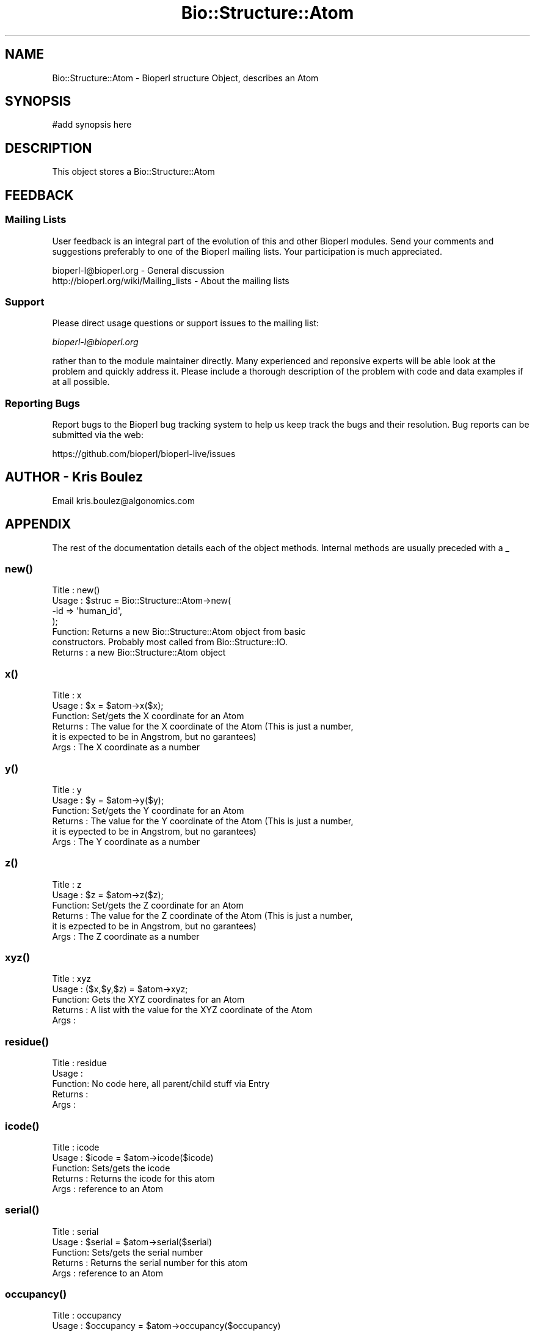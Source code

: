 .\" Automatically generated by Pod::Man 2.27 (Pod::Simple 3.28)
.\"
.\" Standard preamble:
.\" ========================================================================
.de Sp \" Vertical space (when we can't use .PP)
.if t .sp .5v
.if n .sp
..
.de Vb \" Begin verbatim text
.ft CW
.nf
.ne \\$1
..
.de Ve \" End verbatim text
.ft R
.fi
..
.\" Set up some character translations and predefined strings.  \*(-- will
.\" give an unbreakable dash, \*(PI will give pi, \*(L" will give a left
.\" double quote, and \*(R" will give a right double quote.  \*(C+ will
.\" give a nicer C++.  Capital omega is used to do unbreakable dashes and
.\" therefore won't be available.  \*(C` and \*(C' expand to `' in nroff,
.\" nothing in troff, for use with C<>.
.tr \(*W-
.ds C+ C\v'-.1v'\h'-1p'\s-2+\h'-1p'+\s0\v'.1v'\h'-1p'
.ie n \{\
.    ds -- \(*W-
.    ds PI pi
.    if (\n(.H=4u)&(1m=24u) .ds -- \(*W\h'-12u'\(*W\h'-12u'-\" diablo 10 pitch
.    if (\n(.H=4u)&(1m=20u) .ds -- \(*W\h'-12u'\(*W\h'-8u'-\"  diablo 12 pitch
.    ds L" ""
.    ds R" ""
.    ds C` ""
.    ds C' ""
'br\}
.el\{\
.    ds -- \|\(em\|
.    ds PI \(*p
.    ds L" ``
.    ds R" ''
.    ds C`
.    ds C'
'br\}
.\"
.\" Escape single quotes in literal strings from groff's Unicode transform.
.ie \n(.g .ds Aq \(aq
.el       .ds Aq '
.\"
.\" If the F register is turned on, we'll generate index entries on stderr for
.\" titles (.TH), headers (.SH), subsections (.SS), items (.Ip), and index
.\" entries marked with X<> in POD.  Of course, you'll have to process the
.\" output yourself in some meaningful fashion.
.\"
.\" Avoid warning from groff about undefined register 'F'.
.de IX
..
.nr rF 0
.if \n(.g .if rF .nr rF 1
.if (\n(rF:(\n(.g==0)) \{
.    if \nF \{
.        de IX
.        tm Index:\\$1\t\\n%\t"\\$2"
..
.        if !\nF==2 \{
.            nr % 0
.            nr F 2
.        \}
.    \}
.\}
.rr rF
.\"
.\" Accent mark definitions (@(#)ms.acc 1.5 88/02/08 SMI; from UCB 4.2).
.\" Fear.  Run.  Save yourself.  No user-serviceable parts.
.    \" fudge factors for nroff and troff
.if n \{\
.    ds #H 0
.    ds #V .8m
.    ds #F .3m
.    ds #[ \f1
.    ds #] \fP
.\}
.if t \{\
.    ds #H ((1u-(\\\\n(.fu%2u))*.13m)
.    ds #V .6m
.    ds #F 0
.    ds #[ \&
.    ds #] \&
.\}
.    \" simple accents for nroff and troff
.if n \{\
.    ds ' \&
.    ds ` \&
.    ds ^ \&
.    ds , \&
.    ds ~ ~
.    ds /
.\}
.if t \{\
.    ds ' \\k:\h'-(\\n(.wu*8/10-\*(#H)'\'\h"|\\n:u"
.    ds ` \\k:\h'-(\\n(.wu*8/10-\*(#H)'\`\h'|\\n:u'
.    ds ^ \\k:\h'-(\\n(.wu*10/11-\*(#H)'^\h'|\\n:u'
.    ds , \\k:\h'-(\\n(.wu*8/10)',\h'|\\n:u'
.    ds ~ \\k:\h'-(\\n(.wu-\*(#H-.1m)'~\h'|\\n:u'
.    ds / \\k:\h'-(\\n(.wu*8/10-\*(#H)'\z\(sl\h'|\\n:u'
.\}
.    \" troff and (daisy-wheel) nroff accents
.ds : \\k:\h'-(\\n(.wu*8/10-\*(#H+.1m+\*(#F)'\v'-\*(#V'\z.\h'.2m+\*(#F'.\h'|\\n:u'\v'\*(#V'
.ds 8 \h'\*(#H'\(*b\h'-\*(#H'
.ds o \\k:\h'-(\\n(.wu+\w'\(de'u-\*(#H)/2u'\v'-.3n'\*(#[\z\(de\v'.3n'\h'|\\n:u'\*(#]
.ds d- \h'\*(#H'\(pd\h'-\w'~'u'\v'-.25m'\f2\(hy\fP\v'.25m'\h'-\*(#H'
.ds D- D\\k:\h'-\w'D'u'\v'-.11m'\z\(hy\v'.11m'\h'|\\n:u'
.ds th \*(#[\v'.3m'\s+1I\s-1\v'-.3m'\h'-(\w'I'u*2/3)'\s-1o\s+1\*(#]
.ds Th \*(#[\s+2I\s-2\h'-\w'I'u*3/5'\v'-.3m'o\v'.3m'\*(#]
.ds ae a\h'-(\w'a'u*4/10)'e
.ds Ae A\h'-(\w'A'u*4/10)'E
.    \" corrections for vroff
.if v .ds ~ \\k:\h'-(\\n(.wu*9/10-\*(#H)'\s-2\u~\d\s+2\h'|\\n:u'
.if v .ds ^ \\k:\h'-(\\n(.wu*10/11-\*(#H)'\v'-.4m'^\v'.4m'\h'|\\n:u'
.    \" for low resolution devices (crt and lpr)
.if \n(.H>23 .if \n(.V>19 \
\{\
.    ds : e
.    ds 8 ss
.    ds o a
.    ds d- d\h'-1'\(ga
.    ds D- D\h'-1'\(hy
.    ds th \o'bp'
.    ds Th \o'LP'
.    ds ae ae
.    ds Ae AE
.\}
.rm #[ #] #H #V #F C
.\" ========================================================================
.\"
.IX Title "Bio::Structure::Atom 3"
.TH Bio::Structure::Atom 3 "2018-08-31" "perl v5.18.2" "User Contributed Perl Documentation"
.\" For nroff, turn off justification.  Always turn off hyphenation; it makes
.\" way too many mistakes in technical documents.
.if n .ad l
.nh
.SH "NAME"
Bio::Structure::Atom \- Bioperl structure Object, describes an Atom
.SH "SYNOPSIS"
.IX Header "SYNOPSIS"
.Vb 1
\&  #add synopsis here
.Ve
.SH "DESCRIPTION"
.IX Header "DESCRIPTION"
This object stores a Bio::Structure::Atom
.SH "FEEDBACK"
.IX Header "FEEDBACK"
.SS "Mailing Lists"
.IX Subsection "Mailing Lists"
User feedback is an integral part of the evolution of this and other
Bioperl modules. Send your comments and suggestions preferably to one
of the Bioperl mailing lists.  Your participation is much appreciated.
.PP
.Vb 2
\&  bioperl\-l@bioperl.org                  \- General discussion
\&  http://bioperl.org/wiki/Mailing_lists  \- About the mailing lists
.Ve
.SS "Support"
.IX Subsection "Support"
Please direct usage questions or support issues to the mailing list:
.PP
\&\fIbioperl\-l@bioperl.org\fR
.PP
rather than to the module maintainer directly. Many experienced and 
reponsive experts will be able look at the problem and quickly 
address it. Please include a thorough description of the problem 
with code and data examples if at all possible.
.SS "Reporting Bugs"
.IX Subsection "Reporting Bugs"
Report bugs to the Bioperl bug tracking system to help us keep track
the bugs and their resolution.  Bug reports can be submitted via the web:
.PP
.Vb 1
\&  https://github.com/bioperl/bioperl\-live/issues
.Ve
.SH "AUTHOR \- Kris Boulez"
.IX Header "AUTHOR - Kris Boulez"
Email kris.boulez@algonomics.com
.SH "APPENDIX"
.IX Header "APPENDIX"
The rest of the documentation details each of the object methods. Internal methods are usually preceded with a _
.SS "\fInew()\fP"
.IX Subsection "new()"
.Vb 4
\& Title   : new()
\& Usage   : $struc = Bio::Structure::Atom\->new( 
\&                                           \-id  => \*(Aqhuman_id\*(Aq,
\&                                           );
\&
\& Function: Returns a new Bio::Structure::Atom object from basic 
\&        constructors. Probably most called from Bio::Structure::IO.
\& Returns : a new Bio::Structure::Atom object
.Ve
.SS "x()"
.IX Subsection "x()"
.Vb 6
\& Title   : x
\& Usage   : $x = $atom\->x($x);
\& Function: Set/gets the X coordinate for an Atom
\& Returns : The value for the X coordinate of the Atom (This is just a number,
\&        it is expected to be in Angstrom, but no garantees)
\& Args    : The X coordinate as a number
.Ve
.SS "y()"
.IX Subsection "y()"
.Vb 6
\& Title   : y
\& Usage   : $y = $atom\->y($y);
\& Function: Set/gets the Y coordinate for an Atom
\& Returns : The value for the Y coordinate of the Atom (This is just a number,
\&        it is eypected to be in Angstrom, but no garantees)
\& Args    : The Y coordinate as a number
.Ve
.SS "z()"
.IX Subsection "z()"
.Vb 6
\& Title   : z
\& Usage   : $z = $atom\->z($z);
\& Function: Set/gets the Z coordinate for an Atom
\& Returns : The value for the Z coordinate of the Atom (This is just a number,
\&        it is ezpected to be in Angstrom, but no garantees)
\& Args    : The Z coordinate as a number
.Ve
.SS "\fIxyz()\fP"
.IX Subsection "xyz()"
.Vb 5
\& Title   : xyz
\& Usage   : ($x,$y,$z) = $atom\->xyz;
\& Function: Gets the XYZ coordinates for an Atom
\& Returns : A list with the value for the XYZ coordinate of the Atom 
\& Args    :
.Ve
.SS "\fIresidue()\fP"
.IX Subsection "residue()"
.Vb 5
\& Title   : residue
\& Usage   : 
\& Function:  No code here, all parent/child stuff via Entry
\& Returns : 
\& Args    :
.Ve
.SS "\fIicode()\fP"
.IX Subsection "icode()"
.Vb 5
\& Title   : icode
\& Usage   : $icode = $atom\->icode($icode)
\& Function: Sets/gets the icode
\& Returns : Returns the icode for this atom
\& Args    : reference to an Atom
.Ve
.SS "\fIserial()\fP"
.IX Subsection "serial()"
.Vb 5
\& Title   : serial
\& Usage   : $serial = $atom\->serial($serial)
\& Function: Sets/gets the serial number
\& Returns : Returns the serial number for this atom
\& Args    : reference to an Atom
.Ve
.SS "\fIoccupancy()\fP"
.IX Subsection "occupancy()"
.Vb 5
\& Title   : occupancy
\& Usage   : $occupancy = $atom\->occupancy($occupancy)
\& Function: Sets/gets the occupancy
\& Returns : Returns the occupancy for this atom
\& Args    : reference to an Atom
.Ve
.SS "\fItempfactor()\fP"
.IX Subsection "tempfactor()"
.Vb 5
\& Title   : tempfactor
\& Usage   : $tempfactor = $atom\->tempfactor($tempfactor)
\& Function: Sets/gets the tempfactor
\& Returns : Returns the tempfactor for this atom
\& Args    : reference to an Atom
.Ve
.SS "\fIsegID()\fP"
.IX Subsection "segID()"
.Vb 5
\& Title   : segID
\& Usage   : $segID = $atom\->segID($segID)
\& Function: Sets/gets the segID
\& Returns : Returns the segID for this atom
\& Args    : reference to an Atom
.Ve
.SS "\fIpdb_atomname()\fP"
.IX Subsection "pdb_atomname()"
.Vb 5
\& Title   : pdb_atomname
\& Usage   : $pdb_atomname = $atom\->pdb_atomname($pdb_atomname)
\& Function: Sets/gets the pdb_atomname (atomname used in the PDB file)
\& Returns : Returns the pdb_atomname for this atom
\& Args    : reference to an Atom
.Ve
.SS "\fIelement()\fP"
.IX Subsection "element()"
.Vb 5
\& Title   : element
\& Usage   : $element = $atom\->element($element)
\& Function: Sets/gets the element
\& Returns : Returns the element for this atom
\& Args    : reference to an Atom
.Ve
.SS "\fIcharge()\fP"
.IX Subsection "charge()"
.Vb 5
\& Title   : charge
\& Usage   : $charge = $atom\->charge($charge)
\& Function: Sets/gets the charge
\& Returns : Returns the charge for this atom
\& Args    : reference to an Atom
.Ve
.SS "\fIsigx()\fP"
.IX Subsection "sigx()"
.Vb 5
\& Title   : sigx
\& Usage   : $sigx = $atom\->sigx($sigx)
\& Function: Sets/gets the sigx
\& Returns : Returns the sigx for this atom
\& Args    : reference to an Atom
.Ve
.SS "\fIsigy()\fP"
.IX Subsection "sigy()"
.Vb 5
\& Title   : sigy
\& Usage   : $sigy = $atom\->sigy($sigy)
\& Function: Sets/gets the sigy
\& Returns : Returns the sigy for this atom
\& Args    : reference to an Atom
.Ve
.SS "\fIsigz()\fP"
.IX Subsection "sigz()"
.Vb 5
\& Title   : sigz
\& Usage   : $sigz = $atom\->sigz($sigz)
\& Function: Sets/gets the sigz
\& Returns : Returns the sigz for this atom
\& Args    : reference to an Atom
.Ve
.SS "\fIsigocc()\fP"
.IX Subsection "sigocc()"
.Vb 5
\& Title   : sigocc
\& Usage   : $sigocc = $atom\->sigocc($sigocc)
\& Function: Sets/gets the sigocc
\& Returns : Returns the sigocc for this atom
\& Args    : reference to an Atom
.Ve
.SS "\fIsigtemp()\fP"
.IX Subsection "sigtemp()"
.Vb 5
\& Title   : sigtemp
\& Usage   : $sigtemp = $atom\->sigtemp($sigtemp)
\& Function: Sets/gets the sigtemp
\& Returns : Returns the sigtemp for this atom
\& Args    : reference to an Atom
.Ve
.SS "\fIaniso()\fP"
.IX Subsection "aniso()"
.Vb 5
\& Title   : aniso
\& Usage   : $u12 = $atom\->aniso("u12", $u12)
\& Function: Sets/gets the anisotropic temperature factors
\& Returns : Returns the requested factor for this atom
\& Args    : reference to an Atom, name of the factor, value for the factor
.Ve
.SS "\fIid()\fP"
.IX Subsection "id()"
.Vb 5
\& Title   : id
\& Usage   : $atom\->id("CZ2")
\& Function: Gets/sets the ID for this atom
\& Returns : the ID
\& Args    : the ID
.Ve
.SS "\fI_remove_residue()\fP"
.IX Subsection "_remove_residue()"
.Vb 5
\& Title   : _remove_residue
\& Usage   : 
\& Function: Removes the Residue this Atom is atttached to.
\& Returns : 
\& Args    :
.Ve
.SS "\fI_grandparent()\fP"
.IX Subsection "_grandparent()"
.Vb 5
\& Title   : _grandparent
\& Usage   : 
\& Function: get/set a symbolic reference to our grandparent
\& Returns : 
\& Args    :
.Ve

